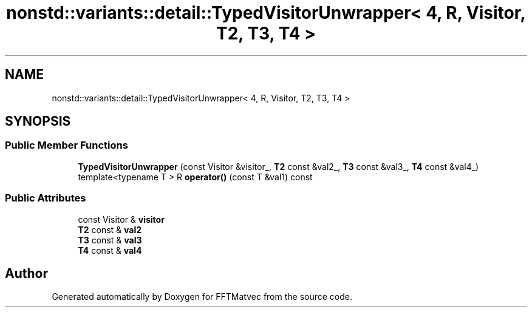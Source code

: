 .TH "nonstd::variants::detail::TypedVisitorUnwrapper< 4, R, Visitor, T2, T3, T4 >" 3 "Tue Aug 13 2024" "Version 0.1.0" "FFTMatvec" \" -*- nroff -*-
.ad l
.nh
.SH NAME
nonstd::variants::detail::TypedVisitorUnwrapper< 4, R, Visitor, T2, T3, T4 >
.SH SYNOPSIS
.br
.PP
.SS "Public Member Functions"

.in +1c
.ti -1c
.RI "\fBTypedVisitorUnwrapper\fP (const Visitor &visitor_, \fBT2\fP const &val2_, \fBT3\fP const &val3_, \fBT4\fP const &val4_)"
.br
.ti -1c
.RI "template<typename T > R \fBoperator()\fP (const T &val1) const"
.br
.in -1c
.SS "Public Attributes"

.in +1c
.ti -1c
.RI "const Visitor & \fBvisitor\fP"
.br
.ti -1c
.RI "\fBT2\fP const  & \fBval2\fP"
.br
.ti -1c
.RI "\fBT3\fP const  & \fBval3\fP"
.br
.ti -1c
.RI "\fBT4\fP const  & \fBval4\fP"
.br
.in -1c

.SH "Author"
.PP 
Generated automatically by Doxygen for FFTMatvec from the source code\&.
